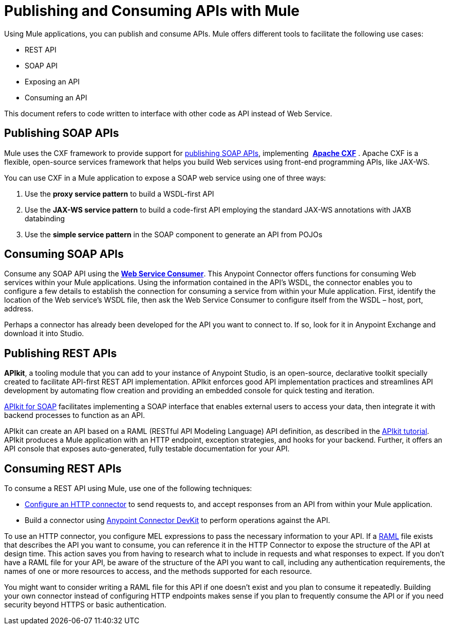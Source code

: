 = Publishing and Consuming APIs with Mule
:keywords: anypoint studio, apis

Using Mule applications, you can publish and consume APIs. Mule offers different tools to facilitate the following use cases:

* REST API
* SOAP API
* Exposing an API
* Consuming an API

This document refers to code written to interface with other code as API instead of Web Service.

== Publishing SOAP APIs

Mule uses the CXF framework to provide support for link:/mule-user-guide/v/3.8/publishing-a-soap-api[publishing SOAP APIs], implementing  *link:https://cxf.apache.org/[Apache CXF]* . Apache CXF is a flexible, open-source services framework that helps you build Web services using front-end programming APIs, like JAX-WS. 

You can use CXF in a Mule application to expose a SOAP web service using one of three ways:

. Use the *proxy service pattern* to build a WSDL-first API
. Use the *JAX-WS service pattern* to build a code-first API employing the standard JAX-WS annotations with JAXB databinding
. Use the *simple service pattern* in the SOAP component to generate an API from POJOs

== Consuming SOAP APIs

Consume any SOAP API using the link:/mule-user-guide/v/3.8/web-service-consumer[*Web Service Consumer*]. This Anypoint Connector offers functions for consuming Web services within your Mule applications. Using the information contained in the API's WSDL, the connector enables you to configure a few details to establish the connection for consuming a service from within your Mule application. First, identify the location of the Web service's WSDL file, then ask the Web Service Consumer to configure itself from the WSDL – host, port, address. 

Perhaps a connector has already been developed for the API you want to connect to. If so, look for it in Anypoint Exchange and download it into Studio.

== Publishing REST APIs

*APIkit*, a tooling module that you can add to your instance of Anypoint Studio, is an open-source, declarative toolkit specially created to facilitate API-first REST API implementation. APIkit enforces good API implementation practices and streamlines API development by automating flow creation and providing an embedded console for quick testing and iteration.

link:/apikit/apikit-for-soap[APIkit for SOAP] facilitates implementing a SOAP interface that enables external users to access your data, then integrate it with backend processes to function as an API.

APIkit can create an API based on a RAML (RESTful API Modeling Language) API definition, as described in the link:/apikit/apikit-tutorial[APIkit tutorial]. APIkit produces a Mule application with an HTTP endpoint, exception strategies, and hooks for your backend. Further, it offers an API console that exposes auto-generated, fully testable documentation for your API.

== Consuming REST APIs

To consume a REST API using Mule, use one of the following techniques:

* link:/mule-user-guide/v/3.8/consuming-a-rest-api[Configure an HTTP connector] to send requests to, and accept responses from an API from within your Mule application.
* Build a connector using link:/anypoint-connector-devkit/v/3.8[Anypoint Connector DevKit] to perform operations against the API.

To use an HTTP connector, you configure MEL expressions to pass the necessary information to your API. If a link:http://raml.org[RAML] file exists that describes the API you want to consume, you can reference it in the HTTP Connector to expose the structure of the API at design time. This action saves you from having to research what to include in requests and what responses to expect. If you don't have a RAML file for your API, be aware of the structure of the API you want to call, including any authentication requirements, the names of one or more resources to access, and the methods supported for each resource.

You might want to consider writing a RAML file for this API if one doesn't exist and you plan to consume it repeatedly. Building your own connector instead of configuring HTTP endpoints makes sense if you plan to frequently consume the API or if you need security beyond HTTPS or basic authentication.

